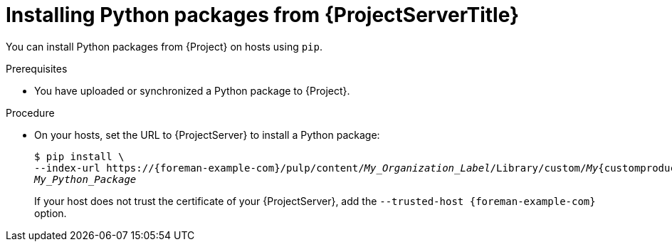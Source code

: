 [id="Installing_Python_Packages_from_{project-context}_Server_{context}"]
= Installing Python packages from {ProjectServerTitle}

You can install Python packages from {Project} on hosts using `pip`.

.Prerequisites
* You have uploaded or synchronized a Python package to {Project}.

.Procedure
* On your hosts, set the URL to {ProjectServer} to install a Python package:
+
[options="nowrap" subs="+quotes,verbatim,attributes"]
----
$ pip install \
--index-url https://{foreman-example-com}/pulp/content/_My_Organization_Label_/Library/custom/_My_{customproductid}/_My_Python_Repository_/simple/ \
_My_Python_Package_
----
+
If your host does not trust the certificate of your {ProjectServer}, add the `--trusted-host {foreman-example-com}` option.
